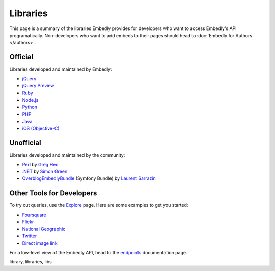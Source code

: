 Libraries
=========

This page is a summary of the libraries Embedly provides for developers who 
want to access Embedly's API programatically. Non-developers who want to add 
embeds to their pages should head to :doc:`Embedly for Authors </authors>`.

Official
--------

Libraries developed and maintained by Embedly:

* `jQuery <https://github.com/embedly/embedly-jquery>`_
* `jQuery Preview <https://github.com/embedly/jquery-preview>`_
* `Ruby <https://github.com/embedly/embedly-ruby>`_
* `Node.js <https://github.com/embedly/embedly-node>`_
* `Python <https://github.com/embedly/embedly-python>`_
* `PHP <https://github.com/embedly/embedly-php>`_
* `Java <https://github.com/embedly/embedly-java>`_
* `iOS (Objective-C) <https://github.com/embedly/embedly-ios>`_

Unofficial
----------

Libraries developed and maintained by the community:

* `Perl <https://github.com/gregheo/WebService-Embedly>`_ by `Greg Heo
  <http://node79.com/>`_
* `.NET <https://github.com/CaptainCodeman/embedly-dotnet>`_ by `Simon Green
  <http://www.captaincodeman.com/>`_
* `OverblogEmbedlyBundle <https://github.com/ebuzzing/OverblogEmbedlyBundle>`_ (Symfony Bundle) by `Laurent
  Sarrazin <http://www.over-blog.com/>`_

Other Tools for Developers
--------------------------

To try out queries, use the `Explore </docs/explore>`_ page. Here are some
examples to get you started:

* `Foursquare </docs/explore/preview?url=http://4sq.com/f6AwgZ>`_
* `Flickr </docs/explore/oembed?url=http://flic.kr/p/9idk4k>`_
* `National Geographic </docs/explore/preview?url=http://video.nationalgeographic.com/video/player/news/culture-places-news/mexico-human-reef-vin.html>`_
* `Twitter </docs/explore/objectify?url=http://twitter.com/%23!/papajohns/status/37008575440101376>`_
* `Direct image link </docs/explore/preview?url=http://lh6.ggpht.com/_e7zYcrT4hWQ/TVfjwun4ytI/AAAAAAAAPWI/tEAemzjGx0I/iphonecard.jpg%3Fimgmax%3D800>`_

For a low-level view of the Embedly API, head to the
`endpoints </docs/endpoints>`_ documentation page.

.. container:: keywords

   library, libraries, libs
